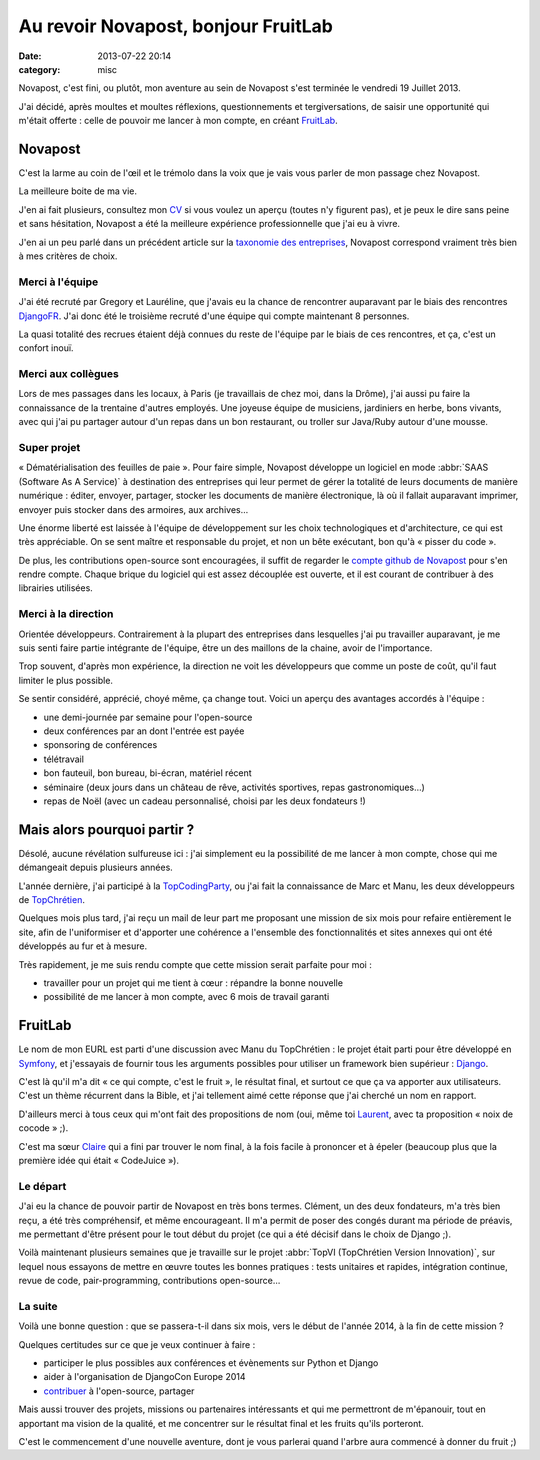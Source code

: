 Au revoir Novapost, bonjour FruitLab
####################################
:date: 2013-07-22 20:14
:category: misc

Novapost, c'est fini, ou plutôt, mon aventure au sein de Novapost s'est
terminée le vendredi 19 Juillet 2013.

J'ai décidé, après moultes et moultes réflexions, questionnements et
tergiversations, de saisir une opportunité qui m'était offerte : celle de
pouvoir me lancer à mon compte, en créant FruitLab_.

.. _FruitLab: http://fruitlab.org


Novapost
========

C'est la larme au coin de l'œil et le trémolo dans la voix que je vais vous
parler de mon passage chez Novapost.

La meilleure boite de ma vie.

J'en ai fait plusieurs, consultez mon CV_ si vous voulez un aperçu (toutes n'y
figurent pas), et je peux le dire sans peine et sans hésitation, Novapost a été
la meilleure expérience professionnelle que j'ai eu à vivre.

.. _CV: http://mathieu.agopian.info/Mathieu_AGOPIAN.pdf

J'en ai un peu parlé dans un précédent article sur la `taxonomie des
entreprises`_, Novapost correspond vraiment très bien à mes critères de choix.

.. _taxonomie des entreprises: |filename|./taxonomie-des-entreprises.rst


Merci à l'équipe
----------------

J'ai été recruté par Gregory et Lauréline, que j'avais eu la chance de
rencontrer auparavant par le biais des rencontres DjangoFR_. J'ai donc été le
troisième recruté d'une équipe qui compte maintenant 8 personnes.

.. _DjangoFR: http://rencontres.django-fr.org

La quasi totalité des recrues étaient déjà connues du reste de l'équipe par le
biais de ces rencontres, et ça, c'est un confort inouï.

Merci aux collègues
-------------------

Lors de mes passages dans les locaux, à Paris (je travaillais de chez moi, dans
la Drôme), j'ai aussi pu faire la connaissance de la trentaine d'autres
employés. Une joyeuse équipe de musiciens, jardiniers en herbe, bons vivants,
avec qui j'ai pu partager autour d'un repas dans un bon restaurant, ou troller
sur Java/Ruby autour d'une mousse.


Super projet
------------

« Dématérialisation des feuilles de paie ». Pour faire simple, Novapost
développe un logiciel en mode :abbr:`SAAS (Software As A Service)` à
destination des entreprises qui leur permet de gérer la totalité de
leurs documents de manière numérique : éditer, envoyer, partager, stocker les
documents de manière électronique, là où il fallait auparavant imprimer,
envoyer puis stocker dans des armoires, aux archives...

Une énorme liberté est laissée à l'équipe de développement sur les choix
technologiques et d'architecture, ce qui est très appréciable. On se sent
maître et responsable du projet, et non un bête exécutant, bon qu'à « pisser du
code ».

De plus, les contributions open-source sont encouragées, il suffit de regarder
le `compte github de Novapost`_ pour s'en rendre compte. Chaque brique du
logiciel qui est assez découplée est ouverte, et il est courant de contribuer à
des librairies utilisées.

.. _compte github de Novapost: https://github.com/novagile/


Merci à la direction
--------------------

Orientée développeurs. Contrairement à la plupart des entreprises dans
lesquelles j'ai pu travailler auparavant, je me suis senti faire partie
intégrante de l'équipe, être un des maillons de la chaine, avoir de
l'importance.

Trop souvent, d'après mon expérience, la direction ne voit les développeurs que
comme un poste de coût, qu'il faut limiter le plus possible.

Se sentir considéré, apprécié, choyé même, ça change tout. Voici un aperçu des
avantages accordés à l'équipe :

* une demi-journée par semaine pour l'open-source
* deux conférences par an dont l'entrée est payée
* sponsoring de conférences
* télétravail
* bon fauteuil, bon bureau, bi-écran, matériel récent
* séminaire (deux jours dans un château de rêve, activités sportives, repas
  gastronomiques...)
* repas de Noël (avec un cadeau personnalisé, choisi par les deux fondateurs !)


Mais alors pourquoi partir ?
============================

Désolé, aucune révélation sulfureuse ici : j'ai simplement eu la possibilité de
me lancer à mon compte, chose qui me démangeait depuis plusieurs années.

L'année dernière, j'ai participé à la TopCodingParty_, ou j'ai fait la
connaissance de Marc et Manu, les deux développeurs de TopChrétien_.

.. _TopCodingParty: http://topcodingparty.net/
.. _TopChrétien: http://topchretien.com/

Quelques mois plus tard, j'ai reçu un mail de leur part me proposant une
mission de six mois pour refaire entièrement le site, afin de l'uniformiser et
d'apporter une cohérence a l'ensemble des fonctionnalités et sites annexes qui
ont été développés au fur et à mesure.

Très rapidement, je me suis rendu compte que cette mission serait parfaite pour
moi :

* travailler pour un projet qui me tient à cœur : répandre la bonne nouvelle
* possibilité de me lancer à mon compte, avec 6 mois de travail garanti


FruitLab
========

Le nom de mon EURL est parti d'une discussion avec Manu du TopChrétien : le
projet était parti pour être développé en Symfony_, et j'essayais de fournir
tous les arguments possibles pour utiliser un framework bien supérieur :
Django_.

.. _Symfony: http://symfony.com/
.. _Django: https://djangoproject.com

C'est là qu'il m'a dit « ce qui compte, c'est le fruit », le résultat final, et
surtout ce que ça va apporter aux utilisateurs. C'est un thème récurrent dans
la Bible, et j'ai tellement aimé cette réponse que j'ai cherché un nom en
rapport.

D'ailleurs merci à tous ceux qui m'ont fait des propositions de nom (oui, même
toi Laurent_, avec ta proposition « noix de cocode » ;).

.. _Laurent: http://providenz.fr/

C'est ma sœur Claire_ qui a fini par trouver le nom final, à la fois facile à
prononcer et à épeler (beaucoup plus que la première idée qui était
« CodeJuice »).

.. _Claire: http://claire.agopian.free.fr/


Le départ
---------

J'ai eu la chance de pouvoir partir de Novapost en très bons termes. Clément,
un des deux fondateurs, m'a très bien reçu, a été très compréhensif, et même
encourageant. Il m'a permit de poser des congés durant ma période de préavis,
me permettant d'être présent pour le tout début du projet (ce qui a été décisif
dans le choix de Django ;).

Voilà maintenant plusieurs semaines que je travaille sur le projet :abbr:`TopVI
(TopChrétien Version Innovation)`, sur lequel nous essayons de mettre en œuvre
toutes les bonnes pratiques : tests unitaires et rapides, intégration continue,
revue de code, pair-programming, contributions open-source...


La suite
--------

Voilà une bonne question : que se passera-t-il dans six mois, vers le début de
l'année 2014, à la fin de cette mission ?

Quelques certitudes sur ce que je veux continuer à faire :

* participer le plus possibles aux conférences et évènements sur Python et
  Django
* aider à l'organisation de DjangoCon Europe 2014
* contribuer_ à l'open-source, partager

.. _contribuer: https://github.com/magopian/

Mais aussi trouver des projets, missions ou partenaires intéressants et qui me
permettront de m'épanouir, tout en apportant ma vision de la qualité, et me
concentrer sur le résultat final et les fruits qu'ils porteront.

C'est le commencement d'une nouvelle aventure, dont je vous parlerai quand
l'arbre aura commencé à donner du fruit ;)
